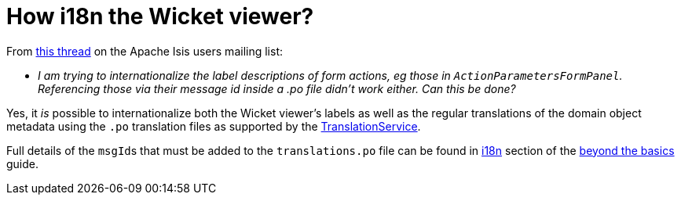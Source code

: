[[i18n-label-in-wicket-viewer]]
= How i18n the Wicket viewer?

:Notice: Licensed to the Apache Software Foundation (ASF) under one or more contributor license agreements. See the NOTICE file distributed with this work for additional information regarding copyright ownership. The ASF licenses this file to you under the Apache License, Version 2.0 (the "License"); you may not use this file except in compliance with the License. You may obtain a copy of the License at. http://www.apache.org/licenses/LICENSE-2.0 . Unless required by applicable law or agreed to in writing, software distributed under the License is distributed on an "AS IS" BASIS, WITHOUT WARRANTIES OR  CONDITIONS OF ANY KIND, either express or implied. See the License for the specific language governing permissions and limitations under the License.



From link:http://causeway.markmail.org/thread/ctppmtcbsf4iskzi[this thread] on the Apache Isis users mailing list:

* _I am trying to internationalize the label descriptions of form actions, eg those in `ActionParametersFormPanel`.
Referencing those via their message id inside a .po file didn't work either.
Can this be done?_


Yes, it _is_ possible to internationalize both the Wicket viewer's labels as well as the regular translations of the domain object metadata using the `.po` translation files as supported by the xref:refguide:applib:index/services/i18n/TranslationService.adoc[TranslationService].

Full details of the ``msgId``s that must be added to the `translations.po` file can be found in xref:userguide:btb:i18n.adoc[i18n] section of the xref:userguide:btb:about.adoc[beyond the basics] guide.

